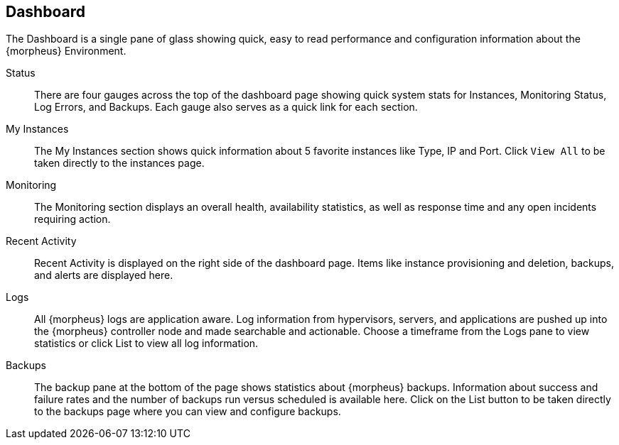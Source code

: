 == Dashboard

The Dashboard is a single pane of glass showing quick, easy to read performance and configuration information about the {morpheus} Environment.

Status:: There are four gauges across the top of the dashboard page showing quick system stats for Instances, Monitoring Status, Log Errors, and Backups. Each gauge also serves as a quick link for each section.

My Instances:: The My Instances section shows quick information about 5 favorite instances like Type, IP and Port. Click `View All` to be taken directly to the instances page.

Monitoring:: The Monitoring section displays an overall health, availability statistics, as well as response time and any open incidents requiring action.

Recent Activity:: Recent Activity is displayed on the right side of the dashboard page. Items like instance provisioning and deletion, backups, and alerts are displayed here.

Logs:: All {morpheus} logs are application aware. Log information from hypervisors, servers, and applications are pushed up into the {morpheus} controller node and made searchable and actionable. Choose a timeframe from the Logs pane to view statistics or click List to view all log information.

Backups:: The backup pane at the bottom of the page shows statistics about {morpheus} backups. Information about success and failure rates and the number of backups run versus scheduled is available here. Click on the List button to be taken directly to the backups page where you can view and configure backups.
